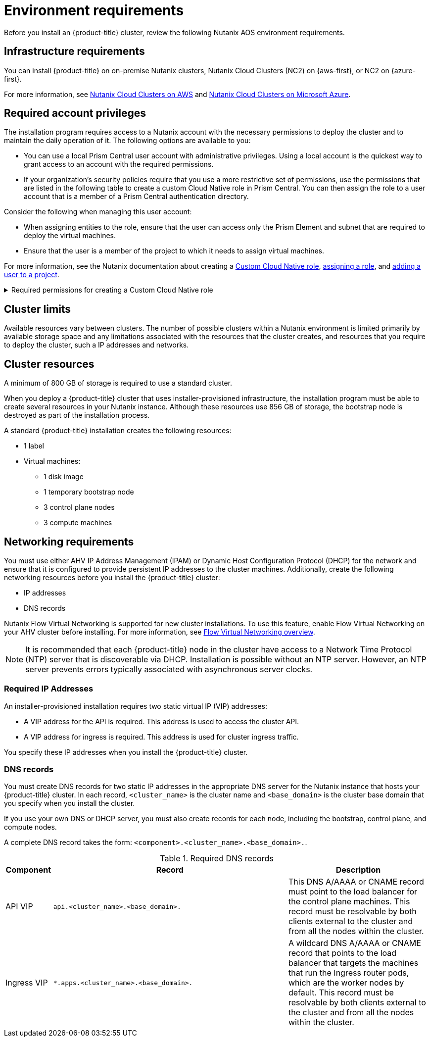 // Module included in the following assemblies:
//
// * installing/installing_nutanix/preparing-to-install-on-nutanix.adoc

:_mod-docs-content-type: CONCEPT
[id="installation-nutanix-installer-infra-reqs_{context}"]
= Environment requirements

Before you install an {product-title} cluster, review the following Nutanix AOS environment requirements.

[id="installation-nutanix-installer-infrastructure-reqs_{context}"]
== Infrastructure requirements

You can install {product-title} on on-premise Nutanix clusters, Nutanix Cloud Clusters (NC2) on {aws-first}, or NC2 on {azure-first}.

For more information, see link:https://www.nutanix.com/products/nutanix-cloud-clusters/aws[Nutanix Cloud Clusters on AWS] and link:https://www.nutanix.com/products/nutanix-cloud-clusters/azure[Nutanix Cloud Clusters on Microsoft Azure].

[id="installation-nutanix-installer-infra-reqs-account_{context}"]
== Required account privileges

The installation program requires access to a Nutanix account with the necessary permissions to deploy the cluster and to maintain the daily operation of it. The following options are available to you:

* You can use a local Prism Central user account with administrative privileges. Using a local account is the quickest way to grant access to an account with the required permissions.
* If your organization's security policies require that you use a more restrictive set of permissions, use the permissions that are listed in the following table to create a custom Cloud Native role in Prism Central. You can then assign the role to a user account that is a member of a Prism Central authentication directory.

Consider the following when managing this user account:

* When assigning entities to the role, ensure that the user can access only the Prism Element and subnet that are required to deploy the virtual machines.
* Ensure that the user is a member of the project to which it needs to assign virtual machines.

For more information, see the Nutanix documentation about creating a link:https://opendocs.nutanix.com/guides/cloud_native_role/[Custom Cloud Native role], link:https://portal.nutanix.com/page/documents/details?targetId=Nutanix-Security-Guide:ssp-ssp-role-assignment-pc-t.html[assigning a role], and link:https://portal.nutanix.com/page/documents/details?targetId=Prism-Central-Admin-Center-Guide-vpc_2023_1_0_1:ssp-projects-add-users-t.html[adding a user to a project].

.Required permissions for creating a Custom Cloud Native role
[%collapsible]
====
[cols="3a,3a,3a,3a",options="header"]
|===
|Nutanix Object
|When required
|Required permissions in Nutanix API
|Description

|Categories
|Always
|
[%hardbreaks]
`Create_Category_Mapping`
`Create_Or_Update_Name_Category`
`Create_Or_Update_Value_Category`
`Delete_Category_Mapping`
`Delete_Name_Category`
`Delete_Value_Category`
`View_Category_Mapping`
`View_Name_Category`
`View_Value_Category`
|Create, read, and delete categories that are assigned to the {product-title} machines.

|Images
|Always
|
[%hardbreaks]
`Create_Image`
`Delete_Image`
`View_Image`
|Create, read, and delete the operating system images used for the {product-title} machines.

|Virtual Machines
|Always
|
[%hardbreaks]
`Create_Virtual_Machine`
`Delete_Virtual_Machine`
`View_Virtual_Machine`
|Create, read, and delete the {product-title} machines.

|Clusters
|Always
|`View_Cluster`
|View the Prism Element clusters that host the {product-title} machines.

|Subnets
|Always
|`View_Subnet`
|View the subnets that host the {product-title} machines.

|Projects
|If you will associate a project with compute machines, control plane machines, or all machines.
|
[%hardbreaks]
`View_Project`
|View the projects defined in Prism Central and allow a project to be assigned to the {product-title} machines.

|Tasks
|Always
|
[%hardbreaks]
`View_Task`
|Fetch and view tasks on the Prism Element that contain {product-title} machines and nodes.

|Hosts
|If you use GPUs with compute machines.
|
[%hardbreaks]
`View_Host`
|Fetch and view hosts on the Prism Element that have GPUs attached.
|===
====

[id="installation-nutanix-installer-infra-reqs-limits_{context}"]
== Cluster limits

Available resources vary between clusters. The number of possible clusters within a Nutanix environment is limited primarily by available storage space and any limitations associated with the resources that the cluster creates, and resources that you require to deploy the cluster, such a IP addresses and networks.

[id="installation-nutanix-installer-infra-reqs-resources_{context}"]
== Cluster resources

A minimum of 800 GB of storage is required to use a standard cluster.

When you deploy a {product-title} cluster that uses installer-provisioned infrastructure, the installation program must be able to create several resources in your Nutanix instance. Although these resources use 856 GB of storage, the bootstrap node is destroyed as part of the installation process.

A standard {product-title} installation creates the following resources:

* 1 label
* Virtual machines:
** 1 disk image
** 1 temporary bootstrap node
** 3 control plane nodes
** 3 compute machines

[id="installation-nutanix-installer-infra-requirements-networking_{context}"]
== Networking requirements

You must use either AHV IP Address Management (IPAM) or Dynamic Host Configuration Protocol (DHCP) for the network and ensure that it is configured to provide persistent IP addresses to the cluster machines. Additionally, create the following networking resources before you install the {product-title} cluster:

* IP addresses
* DNS records

Nutanix Flow Virtual Networking is supported for new cluster installations. To use this feature, enable Flow Virtual Networking on your AHV cluster before installing. For more information, see link:https://portal.nutanix.com/page/documents/details?targetId=Nutanix-Flow-Virtual-Networking-Guide-vpc_2024_1:ear-flow-nw-overview-pc.html[Flow Virtual Networking overview].

[NOTE]
====
It is recommended that each {product-title} node in the cluster have access to a Network Time Protocol (NTP) server that is discoverable via DHCP. Installation is possible without an NTP server. However, an NTP server prevents errors typically associated with asynchronous server clocks.
====

[id="installation-nutanix-installer-infra-reqs-_{context}"]
=== Required IP Addresses

An installer-provisioned installation requires two static virtual IP (VIP) addresses:

* A VIP address for the API is required. This address is used to access the cluster API.
* A VIP address for ingress is required. This address is used for cluster ingress traffic.

You specify these IP addresses when you install the {product-title} cluster.

[id="installation-nutanix-installer-infra-reqs-dns-records_{context}"]
=== DNS records

You must create DNS records for two static IP addresses in the appropriate DNS server for the Nutanix instance that hosts your {product-title} cluster. In each record, `<cluster_name>` is the cluster name and `<base_domain>` is the cluster base domain that you specify when you install the cluster.

If you use your own DNS or DHCP server, you must also create records for each node, including the bootstrap, control plane, and compute nodes.

A complete DNS record takes the form: `<component>.<cluster_name>.<base_domain>.`.

.Required DNS records
[cols="1a,5a,3a",options="header"]
|===

|Component
|Record
|Description

|API VIP
|`api.<cluster_name>.<base_domain>.`
|This DNS A/AAAA or CNAME record must point to the load balancer
for the control plane machines. This record must be resolvable by both clients
external to the cluster and from all the nodes within the cluster.

|Ingress VIP
|`*.apps.<cluster_name>.<base_domain>.`
|A wildcard DNS A/AAAA or CNAME record that points to the load balancer that targets the
machines that run the Ingress router pods, which are the worker nodes by
default. This record must be resolvable by both clients external to the cluster
and from all the nodes within the cluster.
|===
